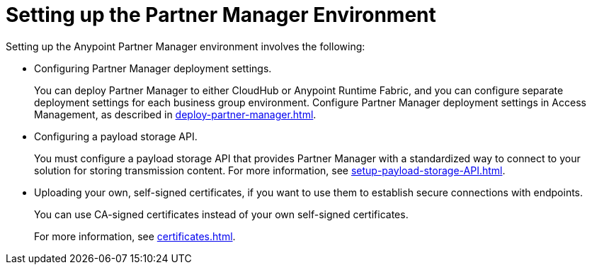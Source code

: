 = Setting up the Partner Manager Environment

Setting up the Anypoint Partner Manager environment involves the following:

* Configuring Partner Manager deployment settings.
+
You can deploy Partner Manager to either CloudHub or Anypoint Runtime Fabric, and you can configure separate deployment settings for each business group environment. Configure Partner Manager deployment settings in Access Management, as described in xref:deploy-partner-manager.adoc[].
+
* Configuring a payload storage API.
+
You must configure a payload storage API that provides Partner Manager with a standardized way to connect to your solution for storing transmission content. For more information, see xref:setup-payload-storage-API.adoc[].
+
* Uploading your own, self-signed certificates, if you want to use them to establish secure connections with endpoints.  
+
You can use CA-signed certificates instead of your own self-signed certificates.
+
For more information, see xref:certificates.adoc[]. 
